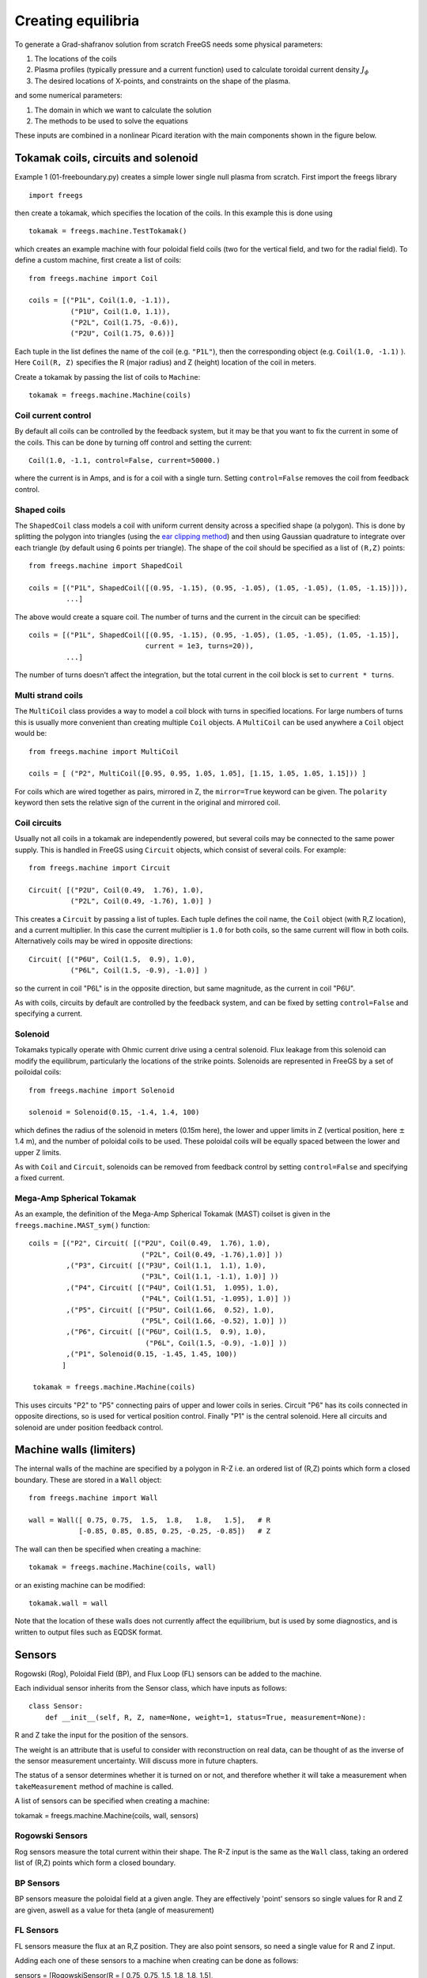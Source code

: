 .. _creating_equilibria

Creating equilibria
===================

To generate a Grad-shafranov solution from scratch FreeGS needs
some physical parameters:

#. The locations of the coils
#. Plasma profiles (typically pressure and a current function) used to calculate toroidal current density :math:`J_\phi`
#. The desired locations of X-points, and constraints on the shape of the plasma.

and some numerical parameters:    
   
#. The domain in which we want to calculate the solution
#. The methods to be used to solve the equations

These inputs are combined in a nonlinear Picard iteration with the main components shown in the figure below.
   
.. image:: nonlinear_solve.png
  :width: 400
  :alt: Main components in the Picard iteration used to solve free boundary equilibrium problem.

Tokamak coils, circuits and solenoid
------------------------------------
   
Example 1 (01-freeboundary.py) creates a simple lower single null
plasma from scratch. First import the freegs library

::
   
   import freegs

then create a tokamak, which specifies the location of the coils. In this example this is done using

::
   
   tokamak = freegs.machine.TestTokamak()

which creates an example machine with four poloidal field coils (two for the vertical field, and two for the radial field).
To define a custom machine, first create a list of coils:

::
   
   from freegs.machine import Coil
   
   coils = [("P1L", Coil(1.0, -1.1)),
             ("P1U", Coil(1.0, 1.1)),
             ("P2L", Coil(1.75, -0.6)),
             ("P2U", Coil(1.75, 0.6))]
   
Each tuple in the list defines the name of the coil (e.g. ``"P1L"``), then the corresponding object (e.g. ``Coil(1.0, -1.1)`` ).
Here ``Coil(R, Z)`` specifies the R (major radius) and Z (height) location of the coil in meters.

Create a tokamak by passing the list of coils to ``Machine``:

::
   
   tokamak = freegs.machine.Machine(coils)


Coil current control
~~~~~~~~~~~~~~~~~~~~

By default all coils can be controlled by the feedback system, but it may be that you want
to fix the current in some of the coils. This can be done by turning off control and setting the current:

::

   Coil(1.0, -1.1, control=False, current=50000.)

where the current is in Amps, and is for a coil with a single turn. Setting ``control=False``
removes the coil from feedback control.


Shaped coils
~~~~~~~~~~~~

The ``ShapedCoil`` class models a coil with uniform current density
across a specified shape (a polygon). This is done by splitting the
polygon into triangles (using the `ear clipping method
<https://en.wikipedia.org/wiki/Polygon_triangulation#Ear_clipping_method>`_)
and then using Gaussian quadrature to integrate over each triangle (by
default using 6 points per triangle).  The shape of the coil should be
specified as a list of ``(R,Z)`` points::

  from freegs.machine import ShapedCoil
  
  coils = [("P1L", ShapedCoil([(0.95, -1.15), (0.95, -1.05), (1.05, -1.05), (1.05, -1.15)])),
           ...]

The above would create a square coil. The number of turns and the
current in the circuit can be specified::

  coils = [("P1L", ShapedCoil([(0.95, -1.15), (0.95, -1.05), (1.05, -1.05), (1.05, -1.15)],
                              current = 1e3, turns=20)),
           ...]

The number of turns doesn't affect the integration, but the total
current in the coil block is set to ``current * turns``.

Multi strand coils
~~~~~~~~~~~~~~~~~~

The ``MultiCoil`` class provides a way to model a coil block with turns in specified locations.
For large numbers of turns this is usually more convenient than creating multiple ``Coil`` objects.
A ``MultiCoil`` can be used anywhere a ``Coil`` object would be::
  
  from freegs.machine import MultiCoil
  
  coils = [ ("P2", MultiCoil([0.95, 0.95, 1.05, 1.05], [1.15, 1.05, 1.05, 1.15])) ]

For coils which are wired together as pairs, mirrored in Z, the
``mirror=True`` keyword can be given.  The ``polarity`` keyword then
sets the relative sign of the current in the original and mirrored
coil.

Coil circuits
~~~~~~~~~~~~~

Usually not all coils in a tokamak are independently powered, but several coils
may be connected to the same power supply. This is handled in FreeGS using ``Circuit`` objects,
which consist of several coils. For example:

::

   from freegs.machine import Circuit
   
   Circuit( [("P2U", Coil(0.49,  1.76), 1.0),
             ("P2L", Coil(0.49, -1.76), 1.0)] )

This creates a ``Circuit`` by passing a list of tuples. Each tuple defines the coil name,
the ``Coil`` object (with R,Z location), and a current multiplier. In this case the current
multiplier is ``1.0`` for both coils, so the same current will flow in both coils. Alternatively
coils may be wired in opposite directions:

::

   Circuit( [("P6U", Coil(1.5,  0.9), 1.0),
             ("P6L", Coil(1.5, -0.9), -1.0)] )
   
so the current in coil "P6L" is in the opposite direction, but same magnitude, as the current in coil
"P6U".              

As with coils, circuits by default are controlled by the feedback system, and can be fixed by
setting ``control=False`` and specifying a current.

Solenoid
~~~~~~~~

Tokamaks typically operate with Ohmic current drive using a central solenoid. Flux leakage from
this solenoid can modify the equilibrum, particularly the locations of the strike points.
Solenoids are represented in FreeGS by a set of poiloidal coils:

::
   
   from freegs.machine import Solenoid
   
   solenoid = Solenoid(0.15, -1.4, 1.4, 100)

which defines the radius of the solenoid in meters (0.15m here), the lower and upper limits in Z (vertical position,
here :math:`\pm` 1.4 m), and the number of poloidal coils to be used. These poloidal coils will be equally spaced between
the lower and upper Z limits.

As with ``Coil`` and ``Circuit``, solenoids can be removed from feedback control
by setting ``control=False`` and specifying a fixed current.

Mega-Amp Spherical Tokamak
~~~~~~~~~~~~~~~~~~~~~~~~~~

As an example, the definition of the Mega-Amp Spherical Tokamak (MAST) coilset is
given in the ``freegs.machine.MAST_sym()`` function:

::
   
   coils = [("P2", Circuit( [("P2U", Coil(0.49,  1.76), 1.0),
                              ("P2L", Coil(0.49, -1.76),1.0)] ))
            ,("P3", Circuit( [("P3U", Coil(1.1,  1.1), 1.0),
                              ("P3L", Coil(1.1, -1.1), 1.0)] ))
            ,("P4", Circuit( [("P4U", Coil(1.51,  1.095), 1.0),
                              ("P4L", Coil(1.51, -1.095), 1.0)] ))
            ,("P5", Circuit( [("P5U", Coil(1.66,  0.52), 1.0),
                              ("P5L", Coil(1.66, -0.52), 1.0)] ))
            ,("P6", Circuit( [("P6U", Coil(1.5,  0.9), 1.0),
                               ("P6L", Coil(1.5, -0.9), -1.0)] ))
            ,("P1", Solenoid(0.15, -1.45, 1.45, 100))
           ]

    tokamak = freegs.machine.Machine(coils)

This uses circuits "P2" to "P5" connecting pairs of upper and lower coils in series.
Circuit "P6" has its coils connected in opposite directions, so is used for vertical
position control. Finally "P1" is the central solenoid. Here all circuits and solenoid
are under position feedback control.

Machine walls (limiters)
------------------------

The internal walls of the machine are specified by a polygon
in R-Z i.e. an ordered list of (R,Z) points which form a closed boundary.
These are stored in a ``Wall`` object::

  from freegs.machine import Wall

  wall = Wall([ 0.75, 0.75,  1.5,  1.8,   1.8,   1.5],   # R
              [-0.85, 0.85, 0.85, 0.25, -0.25, -0.85])   # Z

The wall can then be specified when creating a machine::

  tokamak = freegs.machine.Machine(coils, wall)

or an existing machine can be modified::

  tokamak.wall = wall
  

Note that the location of these walls does not currently affect the
equilibrium, but is used by some diagnostics, and is written to
output files such as EQDSK format.


Sensors
-----------------------------
Rogowski (Rog), Poloidal Field (BP), and Flux Loop (FL) sensors can be added to the machine.

Each individual sensor inherits from the Sensor class, which have inputs as follows::

    class Sensor:
        def __init__(self, R, Z, name=None, weight=1, status=True, measurement=None):


R and Z take the input for the position of the sensors.

The weight is an attribute that is useful to consider with reconstruction on real data,
can be thought of as the inverse of the sensor measurement uncertainty. Will discuss more
in future chapters.

The status of a sensor determines whether it is turned on or not, and therefore whether
it will take a measurement when ``takeMeasurement`` method of machine is called.

A list of sensors can be specified when creating a machine::

tokamak = freegs.machine.Machine(coils, wall, sensors)


Rogowski Sensors
~~~~~~~~~~~~~~~~
Rog sensors measure the total current within their shape. The R-Z input is the
same as the ``Wall`` class, taking an ordered list of (R,Z) points which form
a closed boundary.


BP Sensors
~~~~~~~~~~~~~~~~
BP sensors measure the poloidal field at a given angle. They are effectively 'point'
sensors so single values for R and Z are given, aswell as a value for theta (angle of measurement)


FL Sensors
~~~~~~~~~~~~~~~~
FL sensors measure the flux at an R,Z position. They are also point sensors, so
need a single value for R and Z input.

Adding each one of these sensors to a machine when creating can be done as follows::

sensors = [RogowskiSensor(R = [ 0.75, 0.75,  1.5,  1.8,   1.8,   1.5],
                          Z = [-0.85, 0.85, 0.85, 0.25, -0.25, -0.85]),
            PoloidalFieldSensor(R = 0.75, Z = 1, theta = 0.9),
            FluxLoopSensor(R = 1.8, Z = 0.2)]




Equilibrium and plasma domain
-----------------------------

Having created a tokamak, an ``Equilibrium`` object can be created. This represents the
plasma solution, and contains the tokamak with the coil currents.

::
   
   eq = freegs.Equilibrium(tokamak=tokamak,
                        Rmin=0.1, Rmax=2.0,    # Radial domain
                        Zmin=-1.0, Zmax=1.0,   # Height range
                        nx=65, ny=65)          # Number of grid points

In addition to the tokamak ``Machine`` object, this must be given the range of major radius
R and height Z (in meters), along with the radial (x) and vertical (y) resolution.
This resolution must be greater than 3, and is typically a power of 2 + 1 (:math:`2^n+1`) for efficiency, but
does not need to be. 


Boundaries
----------

The boundary conditions to be applied are set when an Equilibrium object is created, since this forms
part of the specification of the domain. By default a free boundary condition is set, using an accurate
but inefficient method which integrates the Greens function over the domain. For every point :math:`\mathbf{\left(R_b,Z_b\right)}`
on the boundary the flux is calculated using

.. math::
   
   \psi\left(R_b,Z_b\right) = \iint G(R, Z; R_b, Z_b) J_\phi\left(R,Z\right) dRdZ

where :math:`G` is the Greens function.

An alternative method, which scales much better to large grid sizes, is von Hagenow's method.
To use this, specify the ``freeBoundaryHagenow`` boundary function:

::
   
   eq = freegs.Equilibrium(tokamak=tokamak,
                        Rmin=0.1, Rmax=2.0,    # Radial domain
                        Zmin=-1.0, Zmax=1.0,   # Height range
                        nx=65, ny=65,          # Number of grid points
                        boundary=freegs.boundary.freeBoundaryHagenow)

Alternatively for simple tests the ``fixedBoundary`` function sets the poloidal flux to zero
on the computational boundary.

Conducting walls
~~~~~~~~~~~~~~~~

To specify a conducting wall on which the poloidal flux is fixed, so
that there is a skin current on the wall, a series of coils can be
used. The current in each coil is set using the feedback controller,
to satisfy a fixed poloidal flux constraint.

For the full example code, see (and try running) ``09-metal-wall.py``.

First create an array of R,Z locations, here called ``Rwalls`` and
``Zwalls``. For example a circular wall::

  R0 = 1.0     # Middle of the circle
  rwall = 0.5  # Radius of the circular wall

  npoints = 200 # Number of points on the wall
  
  # Poloidal angles
  thetas = np.linspace(0, 2*np.pi, npoints, endpoint=False)
  
  # Points on the wall
  Rwalls = R0 + rwall * np.cos(thetas)
  Zwalls = rwall * np.sin(thetas)

Then create a set of coils, one at each of these locations::

  coils = [ ("wall_"+str(theta),    # Label 
             freegs.machine.Coil(R, Z)) # Coil at (R,Z)
            for theta, R, Z in zip(thetas, Rwalls, Zwalls) ]

The label doesn't have to be unique , but having unique names makes
referring to them later easier. The tokamak can then be created::

  tokamak = freegs.machine.Machine(coils)

The next part is to control the currents in the coils using fixed
poloidal flux constraints::

  psivals = [ (R, Z, 0.0) for R, Z in zip(Rwalls, Zwalls) ]

This is a list of ``(R, Z, value)`` tuples, which specify that the
poloidal flux should be fixed to zero (in this case) at the given
``(R,Z)`` location. The control system is then created::

  constrain = freegs.control.constrain(psivals=psivals)

The final modification to the usual solve is that we can specify a
poloidal flux for the plasma boundary::

  freegs.solve(eq,          # The equilibrium to adjust
             profiles,    # The toroidal current profile function
             constrain,   # Constraint function to set coil currents
             psi_bndry=0.0)  # Because no X-points, specify the separatrix psi

If ``psi_bndry`` is set then this overrides the usual process, which
uses the innermost X-point to set the plasma boundary psi. In this
case there are some X-points between coils, but its more reliable to
set the boundary like this.
             
Plasma profiles
---------------

The plasma profiles, such as pressure or safety factor, are used to determine the toroidal current :math:`J_\phi`:

.. math::

   J_\phi\left(R,Z\right) = R\frac{\partial p\left(\psi\right)}{\partial \psi} + \frac{f\left(\psi\right)}{R\mu_0}\frac{\partial f\left(\psi\right)}{\partial \psi}

where the flux function :math:`p\left(\psi\right)` is the plasma pressure (in Pascals), and :math:`f\left(\psi\right) = RB_\phi` is the poloidal current function.
Classes and functions to handle these profiles are in ``freegs.jtor``


Constrain pressure and current
~~~~~~~~~~~~~~~~~~~~~~~~~~~~~~

One of the most intuitive methods is to fix the shape
of the plasma profiles, and adjust them to fix the
pressure on the magnetic axis and total plasma current.
To do this, create a ``ConstrainPaxisIp`` profile object:

::
   
   profiles = freegs.jtor.ConstrainPaxisIp(1e4, # Pressure on axis [Pa]
                                           1e6, # Plasma current [Amps]
                                           1.0) # Vacuum f=R*Bt


This sets the toroidal current to:

.. math::

   J_\phi = L \left[\beta_0 R + \left(1-\beta_0\right)/R\right] \left(1-\psi_n^{\alpha_m}\right)^{\alpha_n}

where :math:`\psi_n` is the normalised poloidal flux, 0 on the magnetic axis and 1 on the plasma boundary/separatrix.
The constants which determine the profile shapes are :math:`\alpha_m = 1` and  :math:`\alpha_n = 2`. These can be changed by specifying in the initialisation of ``ConstrainPaxisIp``.

The values of :math:`L` and :math:`\beta_0` are determined from the constraints: The pressure on axis is given by integrating the pressure gradient flux function 

.. math::
   
   p_{axis} = - L \beta_0 R \int_{axis}^{boundary}\left(1-\psi_n^{\alpha_m}\right)^{\alpha_n} d\psi

The total toroidal plasma current is calculated by integrating the toroidal current function over the 2D domain:

.. math::
   
   I_p = L\beta_0 \iint R \left(1-\psi_n^{\alpha_m}\right)^{\alpha_n} dR dZ + L\left(1-\beta_0\right)\iint \frac{1}{R} \left(1-\psi_n^{\alpha_m}\right)^{\alpha_n} dR dZ
   

The integrals in these two constraints are done numerically,
and then rearranged to get :math:`L` and :math:`\beta_0`. 

.. _constrain_betap_ip

Constrain poloidal beta and current
~~~~~~~~~~~~~~~~~~~~~~~~~~~~~~~~~~~

This is a variation which replaces the constraint on pressure with a constraint on poloidal beta:

.. math::

   \beta_p = \frac{8\pi}{\mu_0} \frac{1}{I_p^2}\iint p\left(\psi\right) dRdZ 

This is the method used in `Y.M.Jeon 2015 <https://arxiv.org/abs/1503.03135>`_, on which the profile choices here are based.

::
   
   profiles = freegs.jtor.ConstrainBetapIp(0.5, # Poloidal beta
                                           1e6, # Plasma current [Amps]
                                           1.0) # Vacuum f=R*Bt
   
By integrating over the plasma domain and combining the constraints on poloidal beta and plasma current, the values of :math:`L` and :math:`\beta_0` are found.

Feedback and shape control
--------------------------

To determine the currents in the coils, the shape and position of the plasma needs to be constrained. In addition, diverted tokamak plasmas are inherently vertically unstable, and need vertical position feedback to maintain a stationary equilibrium.
If vertical position is not constrained, then free boundary equilibrium solvers can also become vertically unstable. A typical symptom is that each nonlinear iteration of the solver results in a slightly shifted or smaller plasma, until the plasma hits the boundary, disappears, or forms unphysical shapes causing the solver to fail.

Currently the following kinds of constraints are implemented:

* X-point constraints adjust the coil currents so that X-points (nulls in the poloidal field) are formed at the locations requested. 

* Isoflux constraints adjust the coil currents so that the two locations specified have the same poloidal flux. This usually means they are on the same flux surface, but not necessarily.

* Psi value constraints, which adjust the coil currents so that given locations have the specified flux. 
    
As an example, the following code creates a feedback control with two X-point constraints and one isoflux constraint:

::

   xpoints = [(1.1, -0.6),   # (R,Z) locations of X-points
              (1.1, 0.8)]

   isoflux = [(1.1,-0.6, 1.1,0.6)] # (R1,Z1, R2,Z2) pairs 

   constrain = freegs.control.constrain(xpoints=xpoints, isoflux=isoflux)

The control system determines the currents in the coils which are under feedback control, using the given constraints.
There may be more unknown coil currents than constraints, or more constraints than coil currents. There may therefore be either no solution or many solutions to the constraint problem.
Here Tikhonov regularisation is used to produce a unique solution and penalise large coil currents. 

Solving
-------

To solve the Grad-Shafranov equation to find the free boundary solution, call ``freegs.solve``:

::
   
   freegs.solve(eq,          # The equilibrium to adjust
                profiles,    # The toroidal current profile 
                constrain)   # Feedback control


This call modifies the input equilibrium (eq), finding a solution
based on the given plasma profiles and shape control.

The Grad-Shafranov equation is nonlinear, and is solved using Picard iteration. This consists of calculating the
toroidal current :math:`J_\phi` given the poloidal flux :math:`\psi\left(R,Z\right)`, then solving a linear
elliptic equation to calculate the poloidal flux from the toroidal current. This loop is repeated until
a given relative tolerance is achieved:

.. math::

   \texttt{rtol} = \frac{\textrm{change in psi}}{ \max(\psi) - \min(\psi)}

To see how the solution is evolving at each nonlinear iteration, for example to diagnose a failing solve,
set ``show=True`` in the solve call. To add a delay between iterations set ``pause=2.0`` using the desired
delay in seconds.


Inner linear solver
~~~~~~~~~~~~~~~~~~~

To calculate the poloidal flux given the toroidal current, an elliptic equation must be solved.
To do this a multigrid scheme is implemented, which uses Jacobi iterations combined with SciPy's
sparse matrix direct solvers at the coarsest level.

By default the multigrid is not used, and SciPy's direct solver is used for the full grid.
This is because for typical grid resolutions (65 by 65) this has been found to be fastest.
The multigrid method will however scale efficiently to larger grid sizes.

The easiest way to adjust the solver settings is to call the Equilibrium method ``setSolverVcycle``.
For example

::

   eq.setSolverVcycle(nlevels = 4, ncycle = 2, niter = 10, direct=True)

This specifies that four levels of grid resolution should be used, including the original.
In order to be able to coarsen (restrict) a grid, the number of points in both R and Z dimensions should be an odd number.
This is one reason why grid sizes are usually :math:`2^n + 1`; it allows the maximum number of multigrid levels.

The number of V-cycles (finest -> coarsest -> finest) is given by ``ncycle``. At each level of refinement
the number of Jacobi iterations to perform before restriction and again after interpolation is ``niter``.
At the coarsest level of refinement the default is to use a direct (sparse) solver.

Some experimentation is needed to find the optimium settings for a given problem.







